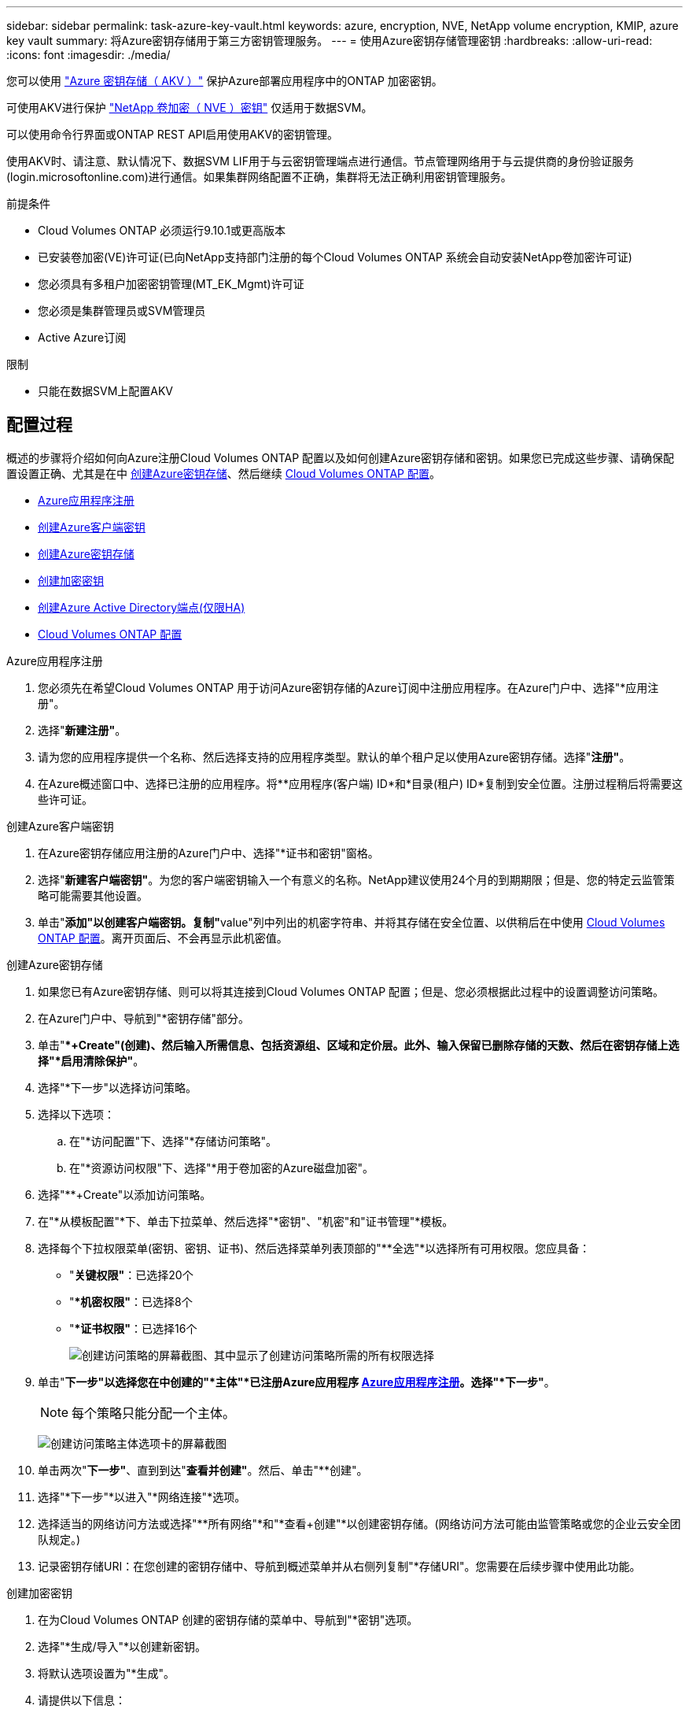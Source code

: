 ---
sidebar: sidebar 
permalink: task-azure-key-vault.html 
keywords: azure, encryption, NVE, NetApp volume encryption, KMIP, azure key vault 
summary: 将Azure密钥存储用于第三方密钥管理服务。 
---
= 使用Azure密钥存储管理密钥
:hardbreaks:
:allow-uri-read: 
:icons: font
:imagesdir: ./media/


您可以使用 link:https://docs.microsoft.com/en-us/azure/key-vault/general/basic-concepts["Azure 密钥存储（ AKV ）"^] 保护Azure部署应用程序中的ONTAP 加密密钥。

可使用AKV进行保护 link:https://docs.netapp.com/us-en/ontap/configure-netapp-volume-encryption-concept.html["NetApp 卷加密（ NVE ）密钥"^] 仅适用于数据SVM。

可以使用命令行界面或ONTAP REST API启用使用AKV的密钥管理。

使用AKV时、请注意、默认情况下、数据SVM LIF用于与云密钥管理端点进行通信。节点管理网络用于与云提供商的身份验证服务(login.microsoftonline.com)进行通信。如果集群网络配置不正确，集群将无法正确利用密钥管理服务。

.前提条件
* Cloud Volumes ONTAP 必须运行9.10.1或更高版本
* 已安装卷加密(VE)许可证(已向NetApp支持部门注册的每个Cloud Volumes ONTAP 系统会自动安装NetApp卷加密许可证)
* 您必须具有多租户加密密钥管理(MT_EK_Mgmt)许可证
* 您必须是集群管理员或SVM管理员
* Active Azure订阅


.限制
* 只能在数据SVM上配置AKV




== 配置过程

概述的步骤将介绍如何向Azure注册Cloud Volumes ONTAP 配置以及如何创建Azure密钥存储和密钥。如果您已完成这些步骤、请确保配置设置正确、尤其是在中 <<create-akv>>、然后继续 <<ontap>>。

* <<azure-app>>
* <<secret>>
* <<create-akv>>
* <<key>>
* <<AAD>>
* <<ontap>>


[[azure-app]]
.Azure应用程序注册
. 您必须先在希望Cloud Volumes ONTAP 用于访问Azure密钥存储的Azure订阅中注册应用程序。在Azure门户中、选择"*应用注册"。
. 选择"*新建注册"*。
. 请为您的应用程序提供一个名称、然后选择支持的应用程序类型。默认的单个租户足以使用Azure密钥存储。选择"*注册"*。
. 在Azure概述窗口中、选择已注册的应用程序。将**应用程序(客户端) ID*和*目录(租户) ID*复制到安全位置。注册过程稍后将需要这些许可证。


[[secret]]
.创建Azure客户端密钥
. 在Azure密钥存储应用注册的Azure门户中、选择"*证书和密钥"窗格。
. 选择"*新建客户端密钥"*。为您的客户端密钥输入一个有意义的名称。NetApp建议使用24个月的到期期限；但是、您的特定云监管策略可能需要其他设置。
. 单击"**添加"以创建客户端密钥。复制"**value"列中列出的机密字符串、并将其存储在安全位置、以供稍后在中使用 <<ontap>>。离开页面后、不会再显示此机密值。


[[create-akv]]
.创建Azure密钥存储
. 如果您已有Azure密钥存储、则可以将其连接到Cloud Volumes ONTAP 配置；但是、您必须根据此过程中的设置调整访问策略。
. 在Azure门户中、导航到"*密钥存储"部分。
. 单击"**+Create"(创建)、然后输入所需信息、包括资源组、区域和定价层。此外、输入保留已删除存储的天数、然后在密钥存储上选择"*启用清除保护"*。
. 选择"*下一步"以选择访问策略。
. 选择以下选项：
+
.. 在"*访问配置"下、选择"*存储访问策略"。
.. 在"*资源访问权限"下、选择"*用于卷加密的Azure磁盘加密"。


. 选择"**+Create"以添加访问策略。
. 在"*从模板配置"*下、单击下拉菜单、然后选择"*密钥"、"机密"和"证书管理"*模板。
. 选择每个下拉权限菜单(密钥、密钥、证书)、然后选择菜单列表顶部的"**全选"*以选择所有可用权限。您应具备：
+
** "*关键权限"*：已选择20个
** "**机密权限"*：已选择8个
** "**证书权限"*：已选择16个
+
image:screenshot-azure-key-secret-cert-all-list.png["创建访问策略的屏幕截图、其中显示了创建访问策略所需的所有权限选择"]



. 单击"*下一步"以选择您在中创建的"*主体"*已注册Azure应用程序 <<azure-app>>。选择"*下一步"*。
+

NOTE: 每个策略只能分配一个主体。

+
image:screenshot-azure-key-secret-cert-principal.png["创建访问策略主体选项卡的屏幕截图"]

. 单击两次"*下一步"*、直到到达"*查看并创建"*。然后、单击"**创建"。
. 选择"*下一步"*以进入"*网络连接"*选项。
. 选择适当的网络访问方法或选择"**所有网络"*和"*查看+创建"*以创建密钥存储。(网络访问方法可能由监管策略或您的企业云安全团队规定。)
. 记录密钥存储URI：在您创建的密钥存储中、导航到概述菜单并从右侧列复制"*存储URI"。您需要在后续步骤中使用此功能。


[[key]]
.创建加密密钥
. 在为Cloud Volumes ONTAP 创建的密钥存储的菜单中、导航到"*密钥"选项。
. 选择"*生成/导入"*以创建新密钥。
. 将默认选项设置为"*生成"。
. 请提供以下信息：
+
** 加密密钥名称
** 密钥类型：RSA
** RSA密钥大小：2048
** Enabled：是


. 选择"**创建"以创建加密密钥。
. 返回到"**密钥"菜单、然后选择刚刚创建的密钥。
. 在"*当前版本"下选择密钥ID以查看密钥属性。
. 找到"*密钥标识符"*字段。将此URI复制到、但不包括十六进制字符串。


[[AAD]]
.创建Azure Active Directory端点(仅限HA)
. 只有在为HA Cloud Volumes ONTAP 工作环境配置Azure密钥存储时、才需要执行此过程。
. 在Azure门户中、导航到"**虚拟网络"。
. 选择部署Cloud Volumes ONTAP 工作环境的虚拟网络、然后选择页面左侧的"*子网"*菜单。
. 从列表中选择Cloud Volumes ONTAP 部署的子网名称。
. 导航到"**服务端点"*标题。在下拉菜单中、选择以下内容：
+
** "10.microsoft.AzureActiveDirectory"
** **microsoft.KeyVaule*
** "10.microsoft.Storage"*(可选)
+
image:screenshot-azure-service-endpoints-services.png["显示三个选定服务的服务端点的屏幕截图"]



. 选择"*保存"*以捕获设置。


[[ontap]]
.Cloud Volumes ONTAP 配置
. 使用首选SSH客户端连接到集群管理LIF。
. 在ONTAP 中进入高级权限模式：
`set advanced -con off`
. 确定所需的数据SVM并验证其DNS配置：`vserver services name-service dns show`
+
.. 如果所需数据SVM的DNS条目存在、并且其中包含Azure DNS的条目、则无需执行任何操作。如果不支持、请为指向Azure DNS、专用DNS或内部部署服务器的数据SVM添加DNS服务器条目。这应与集群管理SVM的条目匹配：`vserver services name-service dns create -vserver _svm_name_-domains _domain_-name-servers _ip_address_`
.. 验证是否已为数据SVM创建DNS服务：`vserver services name-service dns show`


. 使用应用程序注册后保存的客户端ID和租户ID启用Azure密钥存储：
`security key-manager external azure enable -vserver _SVM_name_ -client-id _Azure_client_ID_ -tenant-id _Azure_tenant_ID_ -name _Azure_key_vault_name_ -key-id _Azure_key_ID_`
. 检查密钥管理器的状态：`security key-manager external azure check` The output will look like：
+
[source]
----
::*> security key-manager external azure check

Vserver: data_svm_name
Node: akvlab01-01

Category: service_reachability
    Status: OK

Category: ekmip_server
    Status: OK

Category: kms_wrapped_key_status
    Status: UNKNOWN
    Details: No volumes created yet for the vserver. Wrapped KEK status will be available after creating encrypted volumes.

3 entries were displayed.
----
+
如果 `service_reachability` 状态不是 `OK`、SVM无法使用所需的所有连接和权限访问Azure密钥存储服务。确保您的Azure网络策略和路由不会阻止您的专用vNet访问Azure KeyVault公共端点。如果有、请考虑使用Azure私有端点从vNet中访问密钥存储。您可能还需要在SVM上添加静态主机条目、以解析端点的专用IP地址。

+
。 `kms_wrapped_key_status` 将报告 `UNKNOWN` 初始配置时。其状态将更改为 `OK` 对第一个卷进行加密后。

. 可选：创建测试卷以验证NVE的功能。
+
`vol create -vserver _svm_name_-volume _volume_name_-aggregate _aggr_-size _size_-state online -policy default`

+
如果配置正确、Cloud Volumes ONTAP 将自动创建卷并启用卷加密。

. 确认卷已正确创建和加密。如果是、则` is-encrypted`参数将显示为`true`。`vol show -vserver _svm_name_-fields is-encrypted`


